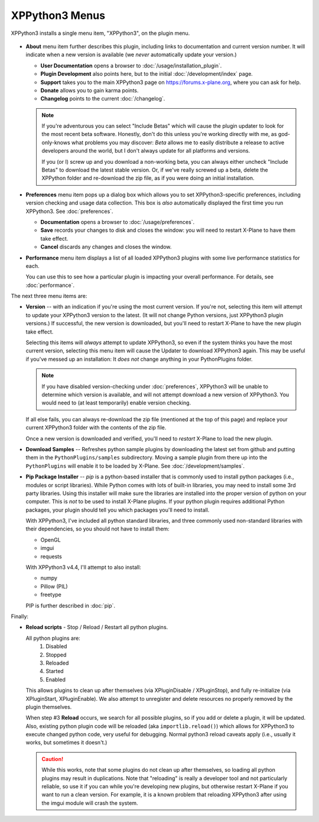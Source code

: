 XPPython3 Menus
===============

XPPython3 installs a single menu item, "XPPython3", on the plugin menu.

   .. image:: /images/xppython3menu.png

* **About** menu item further describes this plugin, including links to documentation
  and current version number. It will indicate when a new version is available (we *never* automatically
  update your version.)

  .. image:: /images/about.png

  * **User Documentation** opens a browser to :doc:`/usage/installation_plugin`.

  * **Plugin Development** also points here, but to the initial :doc:`/development/index` page.

  * **Support** takes you to the main XPPython3 page on https://forums.x-plane.org, where you can ask for help.

  * **Donate** allows you to gain karma points.

  * **Changelog** points to the current :doc:`/changelog`.

  .. Note:: If you're adventurous you can select "Include Betas" which will cause the plugin updater to look for
     the most recent beta software. Honestly, don't do this unless you're working directly with me, as
     god-only-knows what problems you may discover: *Beta* allows me to easily distribute a release to active
     developers around the world, but I don't always update for all platforms and versions.

     If you (or I) screw up and you download a non-working beta, you can always either uncheck "Include Betas"
     to download the latest stable version. Or, if we've really screwed up a beta, delete the XPPython folder and
     re-download the zip file, as if you were doing an initial installation.


* **Preferences** menu item pops up a dialog box which allows you to set XPPython3-specific preferences, including
  version checking and usage data collection. This box is *also* automatically displayed the first time you run
  XPPython3. See :doc:`preferences`.

  .. image:: /images/prefs.png

  * **Documentation** opens a browser to :doc:`/usage/preferences`.

  * **Save** records your changes to disk and closes the window:
    you will need to restart X-Plane to have them take effect.

  * **Cancel** discards any changes and closes the window.

* **Performance** menu item displays a list of all loaded XPPython3 plugins with some live performance statistics for each.

  .. image:: /images/perf.png
             
  You can use this to see how a particular plugin is impacting your overall performance. For details, see :doc:`performance`.


The next three menu items are:

* **Version** -- with an indication if you're using the most current version. If you're not,
  selecting this item will attempt to update your XPPython3 version to the latest.
  (It will not change Python versions, just XPPython3 plugin versions.) If successful, the new version
  is downloaded, but you'll need to restart X-Plane to have the new plugin take effect.

  Selecting this items will *always* attempt to update XPPython3, so even if the system thinks you have
  the most current version, selecting this menu item will cause the Updater to download XPPython3 again.
  This may be useful if you've messed up an installation: It *does not* change anything in your PythonPlugins
  folder.

  .. note:: If you have disabled version-checking under :doc:`preferences`, XPPython3 will be unable to determine
    which version is available, and will not attempt download a new version of XPPython3. You would need to
    (at least temporarily) enable version checking.
  
  If all else fails, you can always re-download the zip file (mentioned at the top of this page) and replace
  your current XPPython3 folder with the contents of the zip file.

  Once a new version is downloaded and verified, you'll need to *restart* X-Plane to load the new plugin.
  
* **Download Samples** -- Refreshes python sample plugins by downloading the latest set from github and
  putting them in the ``PythonPlugins/samples`` subdirectory. Moving a sample plugin from there up into
  the ``PythonPlugins`` will enable it to be loaded by X-Plane. See :doc:`/development/samples`.
  
* **Pip Package Installer** -- *pip* is a python-based installer that is commonly used to install
  python packages (i.e., modules or script libraries). While Python comes with lots of built-in libraries,
  you may need to install some 3rd party libraries. Using this installer will make sure the
  libraries are installed into the proper version of python on your computer. This is *not* to be used
  to install X-Plane plugins. If your python plugin requires additional Python packages, your plugin should
  tell you which packages you'll need to install.

  With XPPython3, I've included all python standard libraries, and three commonly used non-standard libraries
  with their dependencies, so you should not have to install them:

  + OpenGL
  + imgui
  + requests

  With XPPython3 v4.4, I'll attempt to also install:

  + numpy
  + Pillow (PIL)
  + freetype
  
  PIP is further described in :doc:`pip`.

Finally:

* **Reload scripts** - Stop / Reload / Restart all python plugins.

  All python plugins are:
    1) Disabled
    2) Stopped
    3) Reloaded
    4) Started
    5) Enabled

  This allows plugins to clean up after themselves (via XPluginDisable / XPluginStop), and fully re-initialize (via
  XPluginStart, XPluginEnable). We also attempt to unregister and delete resources no properly removed by the plugin
  themselves.
  
  When step #3 **Reload** occurs, we search for all possible plugins, so if you add or delete
  a plugin, it will be updated. Also, existing python plugin code will be reloaded (aka ``importlib.reload()``)
  which allows for XPPython3 to execute changed python code, very useful for debugging. Normal python3 reload
  caveats apply (i.e., usually it works, but sometimes it doesn't.)
  
  .. Caution:: While this works, note that some
    plugins do not clean up after themselves, so loading all python plugins may result in duplications. Note
    that "reloading" is really a developer tool and not particularly reliable, so use it if you can while
    you're developing new plugins, but otherwise restart X-Plane if you want to run a clean version. For example,
    it is a known problem that reloading XPPython3 after using the imgui module will crash the system.
